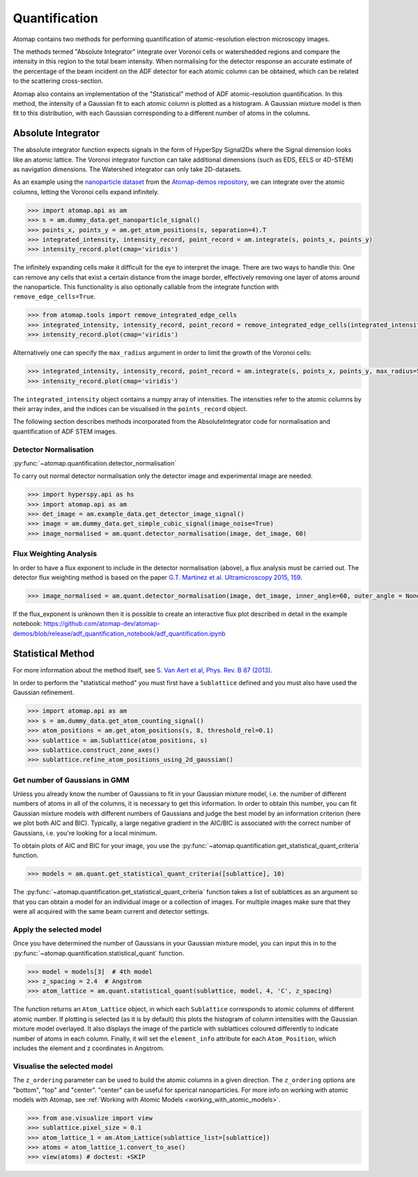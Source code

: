 .. _quantification:

==============
Quantification
==============

Atomap contains two methods for performing quantification of atomic-resolution electron microscopy images.

The methods termed "Absolute Integrator" integrate over Voronoi cells or watershedded regions and compare the intensity in this region to the total beam intensity.
When normalising for the detector response an accurate estimate of the percentage of the beam incident on the ADF detector for each atomic column can be obtained, which can be related to the scattering cross-section.

Atomap also contains an implementation of the "Statistical" method of ADF atomic-resolution quantification.
In this method, the intensity of a Gaussian fit to each atomic column is plotted as a histogram.
A Gaussian mixture model is then fit to this distribution, with each Gaussian corresponding to a different number of atoms in the columns.


.. _absolute_integrator:

Absolute Integrator
===================

The absolute integrator function expects signals in the form of HyperSpy Signal2Ds where the Signal dimension looks like an atomic lattice. The Voronoi integrator function can take additional dimensions (such as EDS, EELS or 4D-STEM) as navigation dimensions. The Watershed integrator can only take 2D-datasets.

As an example using the `nanoparticle dataset <https://github.com/atomap-dev/atomap-demos/blob/main/nanoparticle_example_notebook/simulated_nanoparticle.tif>`_ from the `Atomap-demos repository <https://github.com/atomap-dev/atomap-demos/tree/release>`_, we can integrate over the atomic columns, letting the Voronoi cells expand infinitely.

.. code-block:: python

    >>> import atomap.api as am
    >>> s = am.dummy_data.get_nanoparticle_signal()
    >>> points_x, points_y = am.get_atom_positions(s, separation=4).T
    >>> integrated_intensity, intensity_record, point_record = am.integrate(s, points_x, points_y)
    >>> intensity_record.plot(cmap='viridis')

.. image:: images/quantification/voronoi_nanoparticle1.png
    :scale: 70 %
    :align: center

The infinitely expanding cells make it difficult for the eye to interpret the image. There are two ways to handle this:
One can remove any cells that exist a certain distance from the image border, effectively removing one layer of atoms around the nanoparticle. This functionality is also optionally callable from the integrate function with ``remove_edge_cells=True``.

.. code-block:: python

    >>> from atomap.tools import remove_integrated_edge_cells
    >>> integrated_intensity, intensity_record, point_record = remove_integrated_edge_cells(integrated_intensity, intensity_record, point_record, edge_pixels=30)
    >>> intensity_record.plot(cmap='viridis')

.. image:: images/quantification/voronoi_nanoparticle_remove_edge.png
    :scale: 70 %
    :align: center

Alternatively one can specify the ``max_radius`` argument in order to limit the growth of the Voronoi cells:

.. code-block:: python

    >>> integrated_intensity, intensity_record, point_record = am.integrate(s, points_x, points_y, max_radius=5)
    >>> intensity_record.plot(cmap='viridis')

.. image:: images/quantification/voronoi_nanoparticle_max_radius.png
    :scale: 70 %
    :align: center

The ``integrated_intensity`` object contains a numpy array of intensities. The intensities refer to the atomic columns by their array index, and the indices can be visualised in the ``points_record`` object.

The following section describes methods incorporated from the AbsoluteIntegrator code for normalisation and quantification of ADF STEM images.

.. For a full example please see the notebook in the Atomap-demos repository: https://github.com/atomap-dev/atomap-demos/blob/release/adf_quantification_notebook/adf_quantification.ipynb

Detector Normalisation
----------------------

:py:func:`~atomap.quantification.detector_normalisation`

To carry out normal detector normalisation only the detector image and experimental image are needed.

.. code-block:: python

    >>> import hyperspy.api as hs
    >>> import atomap.api as am
    >>> det_image = am.example_data.get_detector_image_signal()
    >>> image = am.dummy_data.get_simple_cubic_signal(image_noise=True)
    >>> image_normalised = am.quant.detector_normalisation(image, det_image, 60)


Flux Weighting Analysis
-----------------------

In order to have a flux exponent to include in the detector normalisation (above), a flux analysis must be carried out.
The detector flux weighting method is based on the paper `G.T. Martinez et al. Ultramicroscopy 2015, 159 <https://doi.org/10.1016/j.ultramic.2015.07.010>`_.

.. code-block:: python

    >>> image_normalised = am.quant.detector_normalisation(image, det_image, inner_angle=60, outer_angle = None, flux_expo=2.873)


If the flux_exponent is unknown then it is possible to create an interactive flux plot described in detail in the example notebook: https://github.com/atomap-dev/atomap-demos/blob/release/adf_quantification_notebook/adf_quantification.ipynb


.. _statistical_method:

Statistical Method
==================

For more information about the method itself, see `S. Van Aert et al, Phys. Rev. B 87 (2013) <https://doi.org/10.1103/PhysRevB.87.064107>`_.

In order to perform the "statistical method" you must first have a ``Sublattice`` defined and you must also have used the Gaussian refinement.

.. code-block:: python

    >>> import atomap.api as am
    >>> s = am.dummy_data.get_atom_counting_signal()
    >>> atom_positions = am.get_atom_positions(s, 8, threshold_rel=0.1)
    >>> sublattice = am.Sublattice(atom_positions, s)
    >>> sublattice.construct_zone_axes()
    >>> sublattice.refine_atom_positions_using_2d_gaussian()


Get number of Gaussians in GMM
------------------------------

Unless you already know the number of Gaussians to fit in your Gaussian mixture model, i.e. the number of different numbers of atoms in all of the columns, it is necessary to get this information.
In order to obtain this number, you can fit Gaussian mixture models with different numbers of Gaussians and judge the best model by an information criterion (here we plot both AIC and BIC).
Typically, a large negative gradient in the AIC/BIC is associated with the correct number of Gaussians, i.e. you're looking for a local minimum.

To obtain plots of AIC and BIC for your image, you use the :py:func:`~atomap.quantification.get_statistical_quant_criteria` function.

.. code-block:: python

    >>> models = am.quant.get_statistical_quant_criteria([sublattice], 10)

.. figure:: images/quant/criteria_plot.png
    :scale: 80 %

The :py:func:`~atomap.quantification.get_statistical_quant_criteria` function takes a list of sublattices as an argument so that you can obtain a model for an individual image or a collection of images.
For multiple images make sure that they were all acquired with the same beam current and detector settings.


Apply the selected model
------------------------

Once you have determined the number of Gaussians in your Gaussian mixture model, you can input this in to the :py:func:`~atomap.quantification.statistical_quant` function.

.. code-block:: python

    >>> model = models[3]  # 4th model
    >>> z_spacing = 2.4  # Angstrom
    >>> atom_lattice = am.quant.statistical_quant(sublattice, model, 4, 'C', z_spacing)

The function returns an ``Atom_Lattice`` object, in which each ``Sublattice`` corresponds to atomic columns of different atomic number.
If plotting is selected (as it is by default) this plots the histogram of column intensities with the Gaussian mixture model overlayed.
It also displays the image of the particle with sublattices coloured differently to indicate number of atoms in each column.
Finally, it will set the ``element_info`` attribute for each ``Atom_Position``, which includes the element and z coordinates in Angstrom.

.. figure:: images/quant/quant_output1a.png
    :scale: 50 %

.. figure:: images/quant/quant_output1b.png
    :scale: 50 %


Visualise the selected model
----------------------------

The ``z_ordering`` parameter can be used to build the atomic columns in a given direction.
The ``z_ordering`` options are "bottom", "top" and "center". "center" can be useful for sperical nanoparticles.
For more info on working with atomic models with Atomap, see :ref:`Working with Atomic Models <working_with_atomic_models>`.

.. code-block:: python

    >>> from ase.visualize import view
    >>> sublattice.pixel_size = 0.1
    >>> atom_lattice_1 = am.Atom_Lattice(sublattice_list=[sublattice])
    >>> atoms = atom_lattice_1.convert_to_ase()
    >>> view(atoms) # doctest: +SKIP

.. figure:: images/quant/quant_view_bottom.png
    :scale: 50 %
